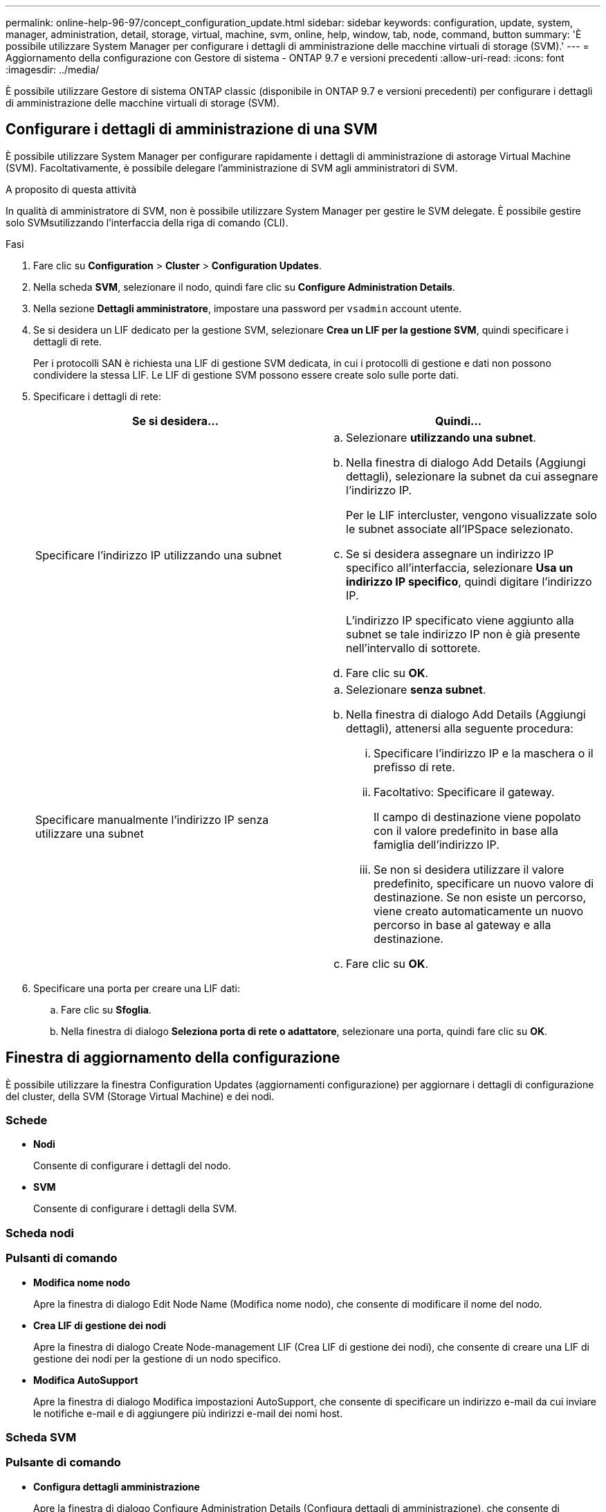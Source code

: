 ---
permalink: online-help-96-97/concept_configuration_update.html 
sidebar: sidebar 
keywords: configuration, update, system, manager, administration, detail, storage, virtual, machine, svm, online, help, window, tab, node, command, button 
summary: 'È possibile utilizzare System Manager per configurare i dettagli di amministrazione delle macchine virtuali di storage (SVM).' 
---
= Aggiornamento della configurazione con Gestore di sistema - ONTAP 9.7 e versioni precedenti
:allow-uri-read: 
:icons: font
:imagesdir: ../media/


[role="lead"]
È possibile utilizzare Gestore di sistema ONTAP classic (disponibile in ONTAP 9.7 e versioni precedenti) per configurare i dettagli di amministrazione delle macchine virtuali di storage (SVM).



== Configurare i dettagli di amministrazione di una SVM

È possibile utilizzare System Manager per configurare rapidamente i dettagli di amministrazione di astorage Virtual Machine (SVM). Facoltativamente, è possibile delegare l'amministrazione di SVM agli amministratori di SVM.

.A proposito di questa attività
In qualità di amministratore di SVM, non è possibile utilizzare System Manager per gestire le SVM delegate. È possibile gestire solo SVMsutilizzando l'interfaccia della riga di comando (CLI).

.Fasi
. Fare clic su *Configuration* > *Cluster* > *Configuration Updates*.
. Nella scheda *SVM*, selezionare il nodo, quindi fare clic su *Configure Administration Details*.
. Nella sezione *Dettagli amministratore*, impostare una password per `vsadmin` account utente.
. Se si desidera un LIF dedicato per la gestione SVM, selezionare *Crea un LIF per la gestione SVM*, quindi specificare i dettagli di rete.
+
Per i protocolli SAN è richiesta una LIF di gestione SVM dedicata, in cui i protocolli di gestione e dati non possono condividere la stessa LIF. Le LIF di gestione SVM possono essere create solo sulle porte dati.

. Specificare i dettagli di rete:
+
|===
| Se si desidera... | Quindi... 


 a| 
Specificare l'indirizzo IP utilizzando una subnet
 a| 
.. Selezionare *utilizzando una subnet*.
.. Nella finestra di dialogo Add Details (Aggiungi dettagli), selezionare la subnet da cui assegnare l'indirizzo IP.
+
Per le LIF intercluster, vengono visualizzate solo le subnet associate all'IPSpace selezionato.

.. Se si desidera assegnare un indirizzo IP specifico all'interfaccia, selezionare *Usa un indirizzo IP specifico*, quindi digitare l'indirizzo IP.
+
L'indirizzo IP specificato viene aggiunto alla subnet se tale indirizzo IP non è già presente nell'intervallo di sottorete.

.. Fare clic su *OK*.




 a| 
Specificare manualmente l'indirizzo IP senza utilizzare una subnet
 a| 
.. Selezionare *senza subnet*.
.. Nella finestra di dialogo Add Details (Aggiungi dettagli), attenersi alla seguente procedura:
+
... Specificare l'indirizzo IP e la maschera o il prefisso di rete.
... Facoltativo: Specificare il gateway.
+
Il campo di destinazione viene popolato con il valore predefinito in base alla famiglia dell'indirizzo IP.

... Se non si desidera utilizzare il valore predefinito, specificare un nuovo valore di destinazione.
Se non esiste un percorso, viene creato automaticamente un nuovo percorso in base al gateway e alla destinazione.


.. Fare clic su *OK*.


|===
. Specificare una porta per creare una LIF dati:
+
.. Fare clic su *Sfoglia*.
.. Nella finestra di dialogo *Seleziona porta di rete o adattatore*, selezionare una porta, quindi fare clic su *OK*.






== Finestra di aggiornamento della configurazione

È possibile utilizzare la finestra Configuration Updates (aggiornamenti configurazione) per aggiornare i dettagli di configurazione del cluster, della SVM (Storage Virtual Machine) e dei nodi.



=== Schede

* *Nodi*
+
Consente di configurare i dettagli del nodo.

* *SVM*
+
Consente di configurare i dettagli della SVM.





=== Scheda nodi



=== Pulsanti di comando

* *Modifica nome nodo*
+
Apre la finestra di dialogo Edit Node Name (Modifica nome nodo), che consente di modificare il nome del nodo.

* *Crea LIF di gestione dei nodi*
+
Apre la finestra di dialogo Create Node-management LIF (Crea LIF di gestione dei nodi), che consente di creare una LIF di gestione dei nodi per la gestione di un nodo specifico.

* *Modifica AutoSupport*
+
Apre la finestra di dialogo Modifica impostazioni AutoSupport, che consente di specificare un indirizzo e-mail da cui inviare le notifiche e-mail e di aggiungere più indirizzi e-mail dei nomi host.





=== Scheda SVM



=== Pulsante di comando

* *Configura dettagli amministrazione*
+
Apre la finestra di dialogo Configure Administration Details (Configura dettagli di amministrazione), che consente di configurare i dettagli di amministrazione di SVM.



*Informazioni correlate*

xref:task_creating_cluster.adoc[Creazione di un cluster]

xref:task_setting_up_network_when_ip_address_range_is_disabled.adoc[Impostazione di una rete quando un intervallo di indirizzi IP è disattivato]
